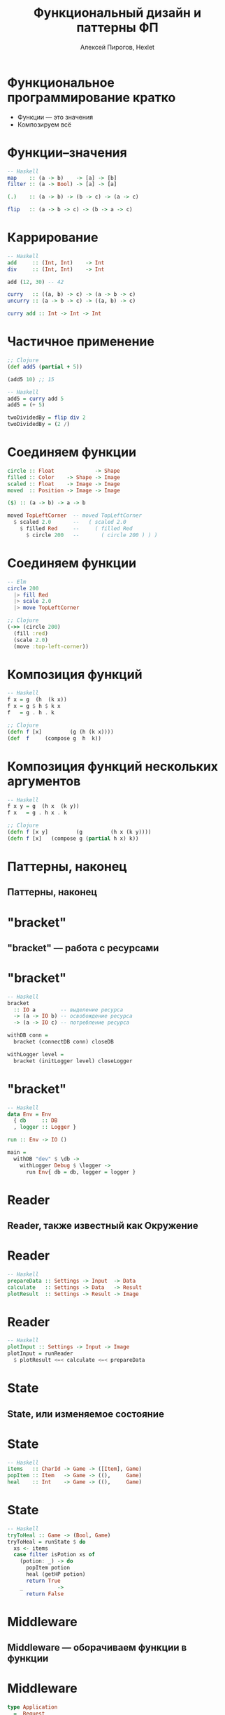#+TITLE: Функциональный дизайн и паттерны ФП
#+AUTHOR: Алексей Пирогов, Hexlet

* Функциональное программирование кратко
- Функции — это значения
- Композируем всё

* Функции–значения
#+BEGIN_SRC haskell
-- Haskell
map    :: (a -> b)    -> [a] -> [b]
filter :: (a -> Bool) -> [a] -> [a]

(.)    :: (a -> b) -> (b -> c) -> (a -> c)

flip   :: (a -> b -> c) -> (b -> a -> c)
#+END_SRC

* Каррирование
#+BEGIN_SRC haskell
-- Haskell
add     :: (Int, Int)    -> Int
div     :: (Int, Int)    -> Int

add (12, 30) -- 42

curry   :: ((a, b) -> c) -> (a -> b -> c)
uncurry :: (a -> b -> c) -> ((a, b) -> c)

curry add :: Int -> Int -> Int
#+END_SRC

* Частичное применение
#+BEGIN_SRC clojure
;; Clojure
(def add5 (partial + 5))

(add5 10) ;; 15
#+END_SRC

#+BEGIN_SRC haskell
-- Haskell
add5 = curry add 5
add5 = (+ 5)

twoDividedBy = flip div 2
twoDividedBy = (2 /)
#+END_SRC

* Соединяем функции
#+BEGIN_SRC haskell
circle :: Float             -> Shape
filled :: Color    -> Shape -> Image
scaled :: Float    -> Image -> Image
moved  :: Position -> Image -> Image

($) :: (a -> b) -> a -> b

moved TopLeftCorner  -- moved TopLeftCorner
  $ scaled 2.0       --   ( scaled 2.0
    $ filled Red     --     ( filled Red
      $ circle 200   --       ( circle 200 ) ) )
#+END_SRC

* Соединяем функции
#+BEGIN_SRC elm
-- Elm
circle 200
  |> fill Red
  |> scale 2.0
  |> move TopLeftCorner
#+END_SRC

#+BEGIN_SRC clojure
;; Clojure
(->> (circle 200)
  (fill :red)
  (scale 2.0)
  (move :top-left-corner))
#+END_SRC

* Композиция функций
#+BEGIN_SRC haskell
-- Haskell
f x = g  (h  (k x))
f x = g $ h $ k x
f   = g . h . k
#+END_SRC

#+BEGIN_SRC clojure
;; Clojure
(defn f [x]         (g (h (k x))))
(def  f     (compose g  h  k))
#+END_SRC

* Композиция функций нескольких аргументов
#+BEGIN_SRC haskell
-- Haskell
f x y = g  (h x  (k y))
f x   = g . h x . k
#+END_SRC

#+BEGIN_SRC clojure
;; Clojure
(defn f [x y]         (g         (h x (k y))))
(defn f [x]   (compose g (partial h x) k))
#+END_SRC

* Паттерны, наконец
** Паттерны, наконец

* "bracket"
** "bracket" — работа с ресурсами

* "bracket"
#+BEGIN_SRC haskell
-- Haskell
bracket
  :: IO a        -- выделение ресурса
  -> (a -> IO b) -- освобождение ресурса
  -> (a -> IO c) -- потребление ресурса

withDB conn =
  bracket (connectDB conn) closeDB

withLogger level =
  bracket (initLogger level) closeLogger
#+END_SRC

* "bracket"
#+BEGIN_SRC haskell
-- Haskell
data Env = Env
  { db     :: DB
  , logger :: Logger }

run :: Env -> IO ()

main =
  withDB "dev" $ \db ->
    withLogger Debug $ \logger ->
      run Env{ db = db, logger = logger }
#+END_SRC

* Reader
** Reader, также известный как Окружение

* Reader
#+BEGIN_SRC haskell
-- Haskell
prepareData :: Settings -> Input  -> Data
calculate   :: Settings -> Data   -> Result
plotResult  :: Settings -> Result -> Image
#+END_SRC

* Reader
#+BEGIN_SRC haskell
-- Haskell
plotInput :: Settings -> Input -> Image
plotInput = runReader
  $ plotResult <=< calculate <=< prepareData
#+END_SRC

* State
** State, или изменяемое состояние

* State
#+BEGIN_SRC haskell
-- Haskell
items   :: CharId -> Game -> ([Item], Game)
popItem :: Item   -> Game -> ((),     Game)
heal    :: Int    -> Game -> ((),     Game)
#+END_SRC

* State
#+BEGIN_SRC haskell
-- Haskell
tryToHeal :: Game -> (Bool, Game)
tryToHeal = runState $ do
  xs <- items
  case filter isPotion xs of
    (potion: _) -> do
      popItem potion
      heal (getHP potion)
      return True
    _           ->
      return False
#+END_SRC

* Middleware
** Middleware — оборачиваем функции в функции

* Middleware
#+BEGIN_SRC haskell
type Application
  =  Request
  -> (Response -> IO ResponseReceived)
  -> IO ResponseReceived

type Middleware
  = Application -> Application
#+END_SRC

* Middleware
#+BEGIN_SRC haskell
app :: Application
app req respond =
  respond $ responseLBS status200 [] "Hello!"

withLogging :: Middleware
withLogging app req respond = do
  -- log request
  app req $ \response -> do
    -- log response
    respond response
#+END_SRC

* А ещё у нас есть
- Моноид
- Функтор
- Аппликативный функтор
- Монада
- Свободная монада
- Свободнейшая монада
- …

* Конец
** Всем спасибо!
